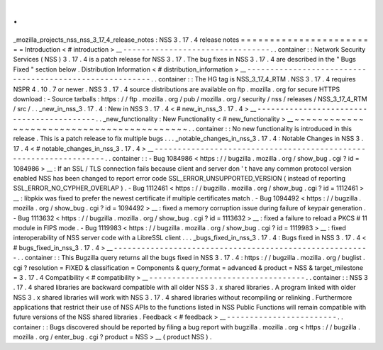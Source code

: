 .
.
_mozilla_projects_nss_nss_3_17_4_release_notes
:
NSS
3
.
17
.
4
release
notes
=
=
=
=
=
=
=
=
=
=
=
=
=
=
=
=
=
=
=
=
=
=
=
=
Introduction
<
#
introduction
>
__
-
-
-
-
-
-
-
-
-
-
-
-
-
-
-
-
-
-
-
-
-
-
-
-
-
-
-
-
-
-
-
-
.
.
container
:
:
Network
Security
Services
(
NSS
)
3
.
17
.
4
is
a
patch
release
for
NSS
3
.
17
.
The
bug
fixes
in
NSS
3
.
17
.
4
are
described
in
the
"
Bugs
Fixed
"
section
below
.
Distribution
Information
<
#
distribution_information
>
__
-
-
-
-
-
-
-
-
-
-
-
-
-
-
-
-
-
-
-
-
-
-
-
-
-
-
-
-
-
-
-
-
-
-
-
-
-
-
-
-
-
-
-
-
-
-
-
-
-
-
-
-
-
-
-
-
.
.
container
:
:
The
HG
tag
is
NSS_3_17_4_RTM
.
NSS
3
.
17
.
4
requires
NSPR
4
.
10
.
7
or
newer
.
NSS
3
.
17
.
4
source
distributions
are
available
on
ftp
.
mozilla
.
org
for
secure
HTTPS
download
:
-
Source
tarballs
:
https
:
/
/
ftp
.
mozilla
.
org
/
pub
/
mozilla
.
org
/
security
/
nss
/
releases
/
NSS_3_17_4_RTM
/
src
/
.
.
_new_in_nss_3
.
17
.
4
:
New
in
NSS
3
.
17
.
4
<
#
new_in_nss_3
.
17
.
4
>
__
-
-
-
-
-
-
-
-
-
-
-
-
-
-
-
-
-
-
-
-
-
-
-
-
-
-
-
-
-
-
-
-
-
-
-
-
-
-
-
-
-
-
.
.
_new_functionality
:
New
Functionality
<
#
new_functionality
>
__
~
~
~
~
~
~
~
~
~
~
~
~
~
~
~
~
~
~
~
~
~
~
~
~
~
~
~
~
~
~
~
~
~
~
~
~
~
~
~
~
~
~
.
.
container
:
:
No
new
functionality
is
introduced
in
this
release
.
This
is
a
patch
release
to
fix
multiple
bugs
.
.
.
_notable_changes_in_nss_3
.
17
.
4
:
Notable
Changes
in
NSS
3
.
17
.
4
<
#
notable_changes_in_nss_3
.
17
.
4
>
__
-
-
-
-
-
-
-
-
-
-
-
-
-
-
-
-
-
-
-
-
-
-
-
-
-
-
-
-
-
-
-
-
-
-
-
-
-
-
-
-
-
-
-
-
-
-
-
-
-
-
-
-
-
-
-
-
-
-
-
-
-
-
-
-
-
-
.
.
container
:
:
-
Bug
1084986
<
https
:
/
/
bugzilla
.
mozilla
.
org
/
show_bug
.
cgi
?
id
=
1084986
>
__
:
If
an
SSL
/
TLS
connection
fails
because
client
and
server
don
'
t
have
any
common
protocol
version
enabled
NSS
has
been
changed
to
report
error
code
SSL_ERROR_UNSUPPORTED_VERSION
(
instead
of
reporting
SSL_ERROR_NO_CYPHER_OVERLAP
)
.
-
Bug
1112461
<
https
:
/
/
bugzilla
.
mozilla
.
org
/
show_bug
.
cgi
?
id
=
1112461
>
__
:
libpkix
was
fixed
to
prefer
the
newest
certificate
if
multiple
certificates
match
.
-
Bug
1094492
<
https
:
/
/
bugzilla
.
mozilla
.
org
/
show_bug
.
cgi
?
id
=
1094492
>
__
:
fixed
a
memory
corruption
issue
during
failure
of
keypair
generation
.
-
Bug
1113632
<
https
:
/
/
bugzilla
.
mozilla
.
org
/
show_bug
.
cgi
?
id
=
1113632
>
__
:
fixed
a
failure
to
reload
a
PKCS
#
11
module
in
FIPS
mode
.
-
Bug
1119983
<
https
:
/
/
bugzilla
.
mozilla
.
org
/
show_bug
.
cgi
?
id
=
1119983
>
__
:
fixed
interoperability
of
NSS
server
code
with
a
LibreSSL
client
.
.
.
_bugs_fixed_in_nss_3
.
17
.
4
:
Bugs
fixed
in
NSS
3
.
17
.
4
<
#
bugs_fixed_in_nss_3
.
17
.
4
>
__
-
-
-
-
-
-
-
-
-
-
-
-
-
-
-
-
-
-
-
-
-
-
-
-
-
-
-
-
-
-
-
-
-
-
-
-
-
-
-
-
-
-
-
-
-
-
-
-
-
-
-
-
-
-
-
-
.
.
container
:
:
This
Bugzilla
query
returns
all
the
bugs
fixed
in
NSS
3
.
17
.
4
:
https
:
/
/
bugzilla
.
mozilla
.
org
/
buglist
.
cgi
?
resolution
=
FIXED
&
classification
=
Components
&
query_format
=
advanced
&
product
=
NSS
&
target_milestone
=
3
.
17
.
4
Compatibility
<
#
compatibility
>
__
-
-
-
-
-
-
-
-
-
-
-
-
-
-
-
-
-
-
-
-
-
-
-
-
-
-
-
-
-
-
-
-
-
-
.
.
container
:
:
NSS
3
.
17
.
4
shared
libraries
are
backward
compatible
with
all
older
NSS
3
.
x
shared
libraries
.
A
program
linked
with
older
NSS
3
.
x
shared
libraries
will
work
with
NSS
3
.
17
.
4
shared
libraries
without
recompiling
or
relinking
.
Furthermore
applications
that
restrict
their
use
of
NSS
APIs
to
the
functions
listed
in
NSS
Public
Functions
will
remain
compatible
with
future
versions
of
the
NSS
shared
libraries
.
Feedback
<
#
feedback
>
__
-
-
-
-
-
-
-
-
-
-
-
-
-
-
-
-
-
-
-
-
-
-
-
-
.
.
container
:
:
Bugs
discovered
should
be
reported
by
filing
a
bug
report
with
bugzilla
.
mozilla
.
org
<
https
:
/
/
bugzilla
.
mozilla
.
org
/
enter_bug
.
cgi
?
product
=
NSS
>
__
(
product
NSS
)
.
